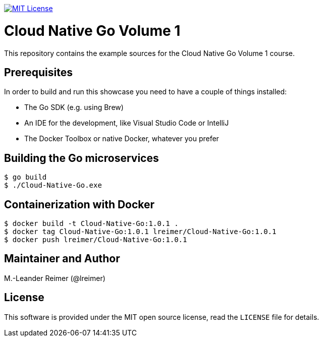 image:https://img.shields.io/badge/license-MIT%20License-blue.svg["MIT License", link=https://github.com/lreimer/cloud-native-javaee/blob/master/LICENSE"]

= Cloud Native Go Volume 1

This repository contains the example sources for the Cloud Native Go Volume 1 course.

== Prerequisites

In order to build and run this showcase you need to have a couple of things installed:

* The Go SDK (e.g. using Brew)
* An IDE for the development, like Visual Studio Code or IntelliJ
* The Docker Toolbox or native Docker, whatever you prefer

== Building the Go microservices

```bash
$ go build
$ ./Cloud-Native-Go.exe
```

== Containerization with Docker

```bash
$ docker build -t Cloud-Native-Go:1.0.1 .
$ docker tag Cloud-Native-Go:1.0.1 lreimer/Cloud-Native-Go:1.0.1
$ docker push lreimer/Cloud-Native-Go:1.0.1
```

== Maintainer and Author

M.-Leander Reimer (@lreimer)

== License

This software is provided under the MIT open source license, read the `LICENSE` file for details.
